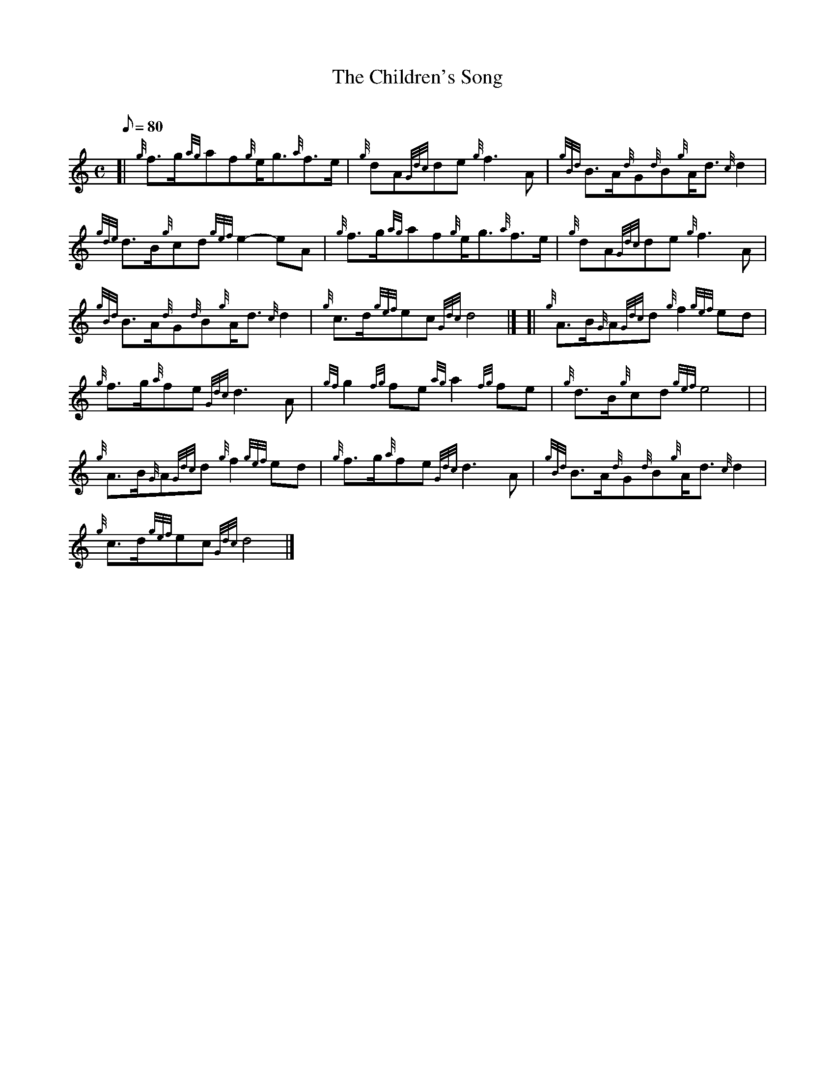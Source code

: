 X: 1
T:The Children's Song
M:C
L:1/8
Q:80
C:
S:March
K:HP
[| {g}f3/2g/2{ag}af{g}e/2g3/2{a}f3/2e/2|
{g}dA{Gdc}de{g}f3A|
{gBd}B3/2A/2{d}G{d}B{g}A/2d3/2{c}d2|  !
{gde}d3/2B/2{g}cd{gef}e2-eA|
{g}f3/2g/2{ag}af{g}e/2g3/2{a}f3/2e/2|
{g}dA{Gdc}de{g}f3A|  !
{gBd}B3/2A/2{d}G{d}B{g}A/2d3/2{c}d2|
{g}c3/2d/2{gef}ec{Gdc}d4|] [|
{g}A3/2B/2{G}A{Gdc}d{g}f2{gef}ed|  !
{g}f3/2g/2{a}fe{Gdc}d3A|
{gf}g2{fg}fe{ag}a2{fg}fe|
{g}d3/2B/2{g}cd{gef}e4| |  !
{g}A3/2B/2{G}A{Gdc}d{g}f2{gef}ed|
{g}f3/2g/2{a}fe{Gdc}d3A|
{gBd}B3/2A/2{d}G{d}B{g}A/2d3/2{c}d2|  !
{g}c3/2d/2{gef}ec{Gdc}d4|]

